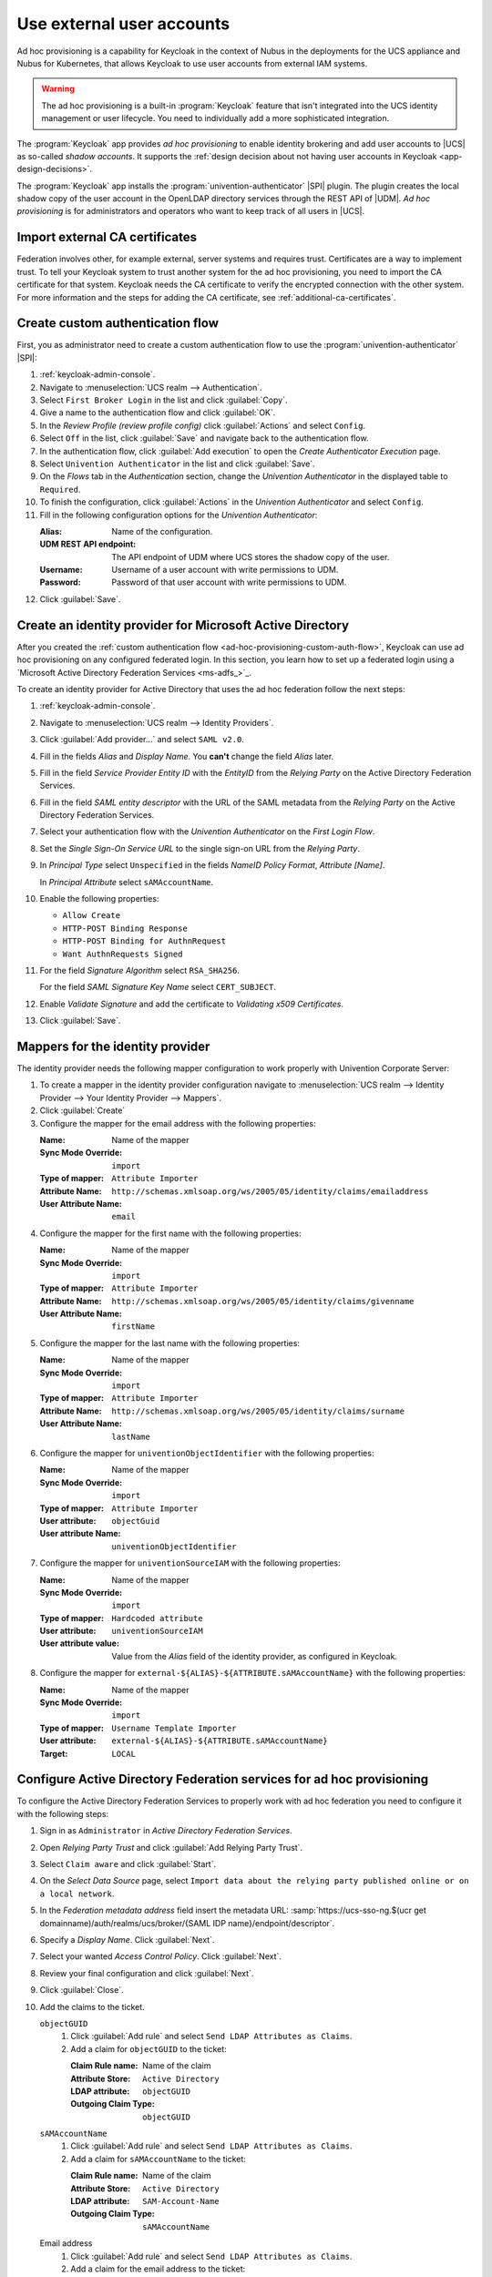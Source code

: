 .. SPDX-FileCopyrightText: 2022 - 2025 Univention GmbH
..
.. SPDX-License-Identifier: AGPL-3.0-only


.. _ad-hoc-provisioning:

**************************
Use external user accounts
**************************

Ad hoc provisioning is a capability for Keycloak in the context of Nubus
in the deployments for the UCS appliance and Nubus for Kubernetes,
that allows Keycloak to use user accounts from external IAM systems.

.. warning::

   The ad hoc provisioning is a built-in :program:`Keycloak` feature
   that isn't integrated into the UCS identity management or user lifecycle.
   You need to individually add a more sophisticated integration.

.. versionadded:: 26.1.4-ucs2

   The ad hoc provisioning is a built-in :program:`Keycloak` feature
   that isn't integrated into the UCS identity management or user lifecycle.
   You need to individually add more sophisticated integration.

The :program:`Keycloak` app provides *ad hoc provisioning*
to enable identity brokering and add user accounts to |UCS|
as so-called *shadow accounts*.
It supports the
:ref:`design decision about not having user accounts in Keycloak <app-design-decisions>`.

The :program:`Keycloak` app installs the :program:`univention-authenticator` |SPI| plugin.
The plugin creates the local shadow copy of the user account in the OpenLDAP directory services
through the REST API of |UDM|.
*Ad hoc provisioning* is for administrators and operators
who want to keep track of all users in |UCS|.

.. seealso::

   For more information about identity brokering and first login flow, see
   :cite:t:`keycloak-first-login`.

   For more information on |SPI|, see :cite:t:`keycloak-spi`.

.. _ad-hoc-provisioning-import-external-ca:

Import external CA certificates
===============================

Federation involves other, for example external, server systems and requires trust.
Certificates are a way to implement trust.
To tell your Keycloak system to trust another system for the ad hoc provisioning,
you need to import the CA certificate for that system.
Keycloak needs the CA certificate
to verify the encrypted connection with the other system.
For more information and the steps for adding the CA certificate,
see :ref:`additional-ca-certificates`.

.. _ad-hoc-provisioning-custom-auth-flow:

Create custom authentication flow
=================================

First, you as administrator need to create a custom authentication flow to use
the :program:`univention-authenticator` |SPI|:

#. :ref:`keycloak-admin-console`.

#. Navigate to :menuselection:`UCS realm --> Authentication`.

#. Select ``First Broker Login`` in the list and click :guilabel:`Copy`.

#. Give a name to the authentication flow and click :guilabel:`OK`.

#. In the *Review Profile (review profile config)* click :guilabel:`Actions` and
   select ``Config``.

#. Select ``Off`` in the list, click :guilabel:`Save` and navigate back to
   the authentication flow.

#. In the authentication flow, click :guilabel:`Add execution` to open the *Create Authenticator Execution* page.

#. Select ``Univention Authenticator`` in the list and click :guilabel:`Save`.

#. On the *Flows* tab in the *Authentication* section, change the *Univention
   Authenticator* in the displayed table to ``Required``.

#. To finish the configuration, click :guilabel:`Actions` in the *Univention
   Authenticator* and select ``Config``.

#. Fill in the following configuration options for the *Univention
   Authenticator*:

   :Alias: Name of the configuration.

   :UDM REST API endpoint: The API endpoint of UDM where UCS stores the shadow copy of the user.

   :Username: Username of a user account with write permissions to UDM.

   :Password: Password of that user account with write permissions to UDM.

#. Click :guilabel:`Save`.

.. _ad-hoc-provisioning-create-idp:

Create an identity provider for Microsoft Active Directory
==========================================================

After you created the :ref:`custom authentication flow
<ad-hoc-provisioning-custom-auth-flow>`, Keycloak can use ad hoc provisioning on any
configured federated login. In this section, you learn how to set up a federated
login using a `Microsoft Active Directory Federation Services <ms-adfs_>`_.

To create an identity provider for Active Directory that uses the ad hoc
federation follow the next steps:

#. :ref:`keycloak-admin-console`.

#. Navigate to :menuselection:`UCS realm --> Identity Providers`.

#. Click :guilabel:`Add provider...` and select ``SAML v2.0``.

#. Fill in the fields *Alias* and *Display Name*. You **can't** change the field
   *Alias* later.

#. Fill in the field *Service Provider Entity ID* with the *EntityID* from the
   *Relying Party* on the Active Directory Federation Services.

#. Fill in the field *SAML entity descriptor* with the URL of the SAML metadata from the
   *Relying Party* on the Active Directory Federation Services.

#. Select your authentication flow with the *Univention Authenticator* on the
   *First Login Flow*.

#. Set the *Single Sign-On Service URL* to the single sign-on URL from the
   *Relying Party*.

#. In *Principal Type* select ``Unspecified`` in the fields *NameID Policy
   Format*, *Attribute [Name]*.

   In *Principal Attribute* select ``sAMAccountName``.

#. Enable the following properties:

   * ``Allow Create``

   * ``HTTP-POST Binding Response``

   * ``HTTP-POST Binding for AuthnRequest``

   * ``Want AuthnRequests Signed``

#. For the field *Signature Algorithm* select ``RSA_SHA256``.

   For the field *SAML Signature Key Name* select ``CERT_SUBJECT``.

#. Enable *Validate Signature* and add the certificate to *Validating x509
   Certificates*.

#. Click :guilabel:`Save`.

.. _ad-hoc-provisioning-mappers:

Mappers for the identity provider
=================================

The identity provider needs the following mapper configuration to work properly
with Univention Corporate Server:

#. To create a mapper in the identity provider configuration navigate to
   :menuselection:`UCS realm --> Identity Provider --> Your Identity Provider
   --> Mappers`.

#. Click :guilabel:`Create`

#. Configure the mapper for the email address with the following properties:

   :Name: Name of the mapper
   :Sync Mode Override: ``import``
   :Type of mapper: ``Attribute Importer``
   :Attribute Name: ``http://schemas.xmlsoap.org/ws/2005/05/identity/claims/emailaddress``
   :User Attribute Name: ``email``


#. Configure the mapper for the first name with the following properties:

   :Name: Name of the mapper
   :Sync Mode Override: ``import``
   :Type of mapper: ``Attribute Importer``
   :Attribute Name: ``http://schemas.xmlsoap.org/ws/2005/05/identity/claims/givenname``
   :User Attribute Name: ``firstName``

#. Configure the mapper for the last name with the following properties:

   :Name: Name of the mapper
   :Sync Mode Override: ``import``
   :Type of mapper: ``Attribute Importer``
   :Attribute Name: ``http://schemas.xmlsoap.org/ws/2005/05/identity/claims/surname``
   :User Attribute Name: ``lastName``

#. Configure the mapper for ``univentionObjectIdentifier`` with the following properties:

   :Name: Name of the mapper
   :Sync Mode Override: ``import``
   :Type of mapper: ``Attribute Importer``
   :User attribute: ``objectGuid``
   :User attribute Name: ``univentionObjectIdentifier``

#. Configure the mapper for ``univentionSourceIAM`` with the following properties:

   :Name: Name of the mapper
   :Sync Mode Override: ``import``
   :Type of mapper: ``Hardcoded attribute``
   :User attribute: ``univentionSourceIAM``
   :User attribute value: Value from the *Alias* field of the identity provider, as configured in Keycloak.

#. Configure the mapper for ``external-${ALIAS}-${ATTRIBUTE.sAMAccountName}``
   with the following properties:

   :Name: Name of the mapper
   :Sync Mode Override: ``import``
   :Type of mapper: ``Username Template Importer``
   :User attribute: ``external-${ALIAS}-${ATTRIBUTE.sAMAccountName}``
   :Target: ``LOCAL``

.. _ad-hoc-provisioning-adfs-configuration:

Configure Active Directory Federation services for ad hoc provisioning
======================================================================

To configure the Active Directory Federation Services to properly work with ad
hoc federation you need to configure it with the following steps:

#. Sign in as ``Administrator`` in *Active Directory Federation Services*.

#. Open *Relying Party Trust* and click :guilabel:`Add Relying Party Trust`.

#. Select ``Claim aware`` and click :guilabel:`Start`.

#. On the *Select Data Source* page, select ``Import data about the relying
   party published online or on a local network``.

#. In the *Federation metadata address* field insert the metadata URL:
   :samp:`https://ucs-sso-ng.$(ucr get domainname)/auth/realms/ucs/broker/{SAML
   IDP name}/endpoint/descriptor`.

#. Specify a *Display Name*. Click :guilabel:`Next`.

#. Select your wanted *Access Control Policy*. Click :guilabel:`Next`.

#. Review your final configuration and click :guilabel:`Next`.

#. Click :guilabel:`Close`.

#. Add the claims to the ticket.

   ``objectGUID``
      #. Click :guilabel:`Add rule` and select ``Send LDAP Attributes as Claims``.

      #. Add a claim for ``objectGUID`` to the ticket:

         :Claim Rule name: Name of the claim
         :Attribute Store: ``Active Directory``
         :LDAP attribute: ``objectGUID``
         :Outgoing Claim Type: ``objectGUID``

   ``sAMAccountName``
      #. Click :guilabel:`Add rule` and select ``Send LDAP Attributes as Claims``.

      #. Add a claim for ``sAMAccountName`` to the ticket:

         :Claim Rule name: Name of the claim
         :Attribute Store: ``Active Directory``
         :LDAP attribute: ``SAM-Account-Name``
         :Outgoing Claim Type: ``sAMAccountName``

   Email address
      #. Click :guilabel:`Add rule` and select ``Send LDAP Attributes as Claims``.

      #. Add a claim for the email address to the ticket:

         :Claim Rule name: Name of the claim
         :Attribute Store: ``Active Directory``
         :LDAP attribute: ``E-mail Addresses``
         :Outgoing Claim Type: ``E-mail Address``

   Given name
      #. Click :guilabel:`Add rule` and select ``Send LDAP Attributes as Claims``.

      #. Add a claim for the given name to the ticket:

         :Claim Rule name: Name of the claim
         :Attribute Store: ``Active Directory``
         :LDAP attribute: ``Given-Name``
         :Outgoing Claim Type: ``Given Name``

   Surname
      #. Click :guilabel:`Add rule` and select ``Send LDAP Attributes as Claims``.

      #. Add a claim for the surname to the ticket:

         :Claim Rule name: Name of the Claim
         :Attribute Store: ``Active Directory``
         :LDAP attribute: ``Surname``
         :Outgoing Claim Type: ``Surname``

#. Apply and save the rules.
